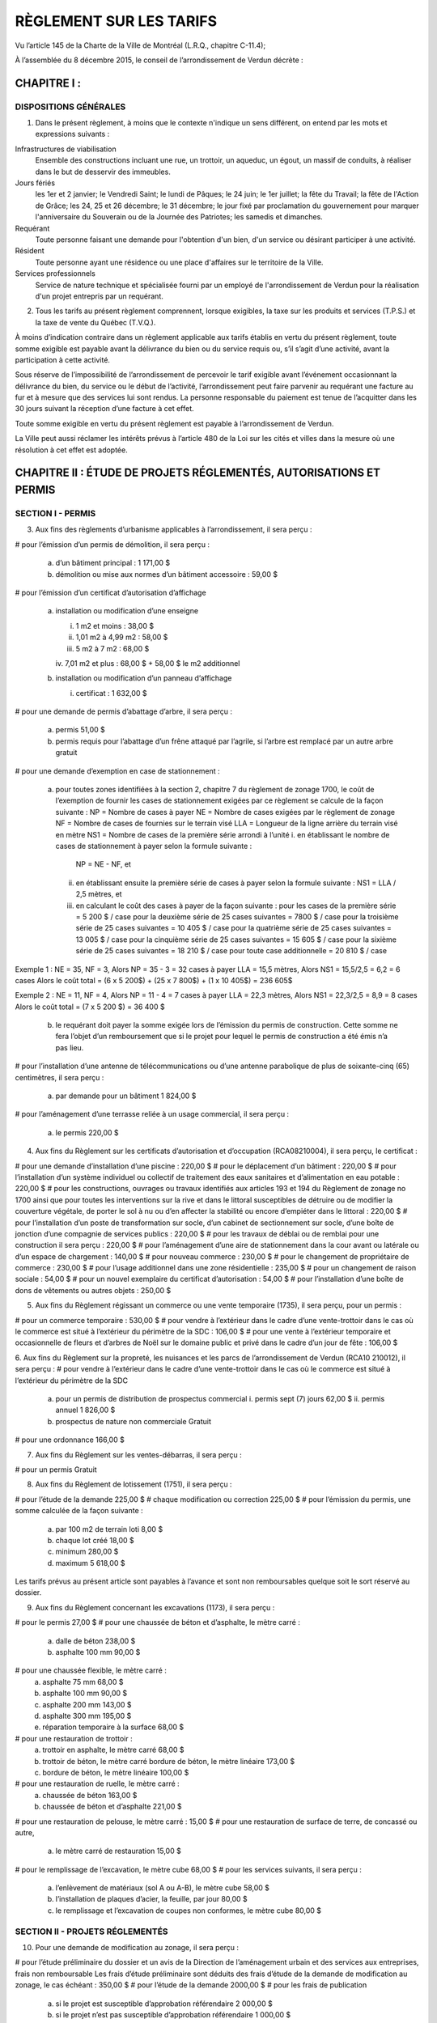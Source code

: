 ========================
RÈGLEMENT SUR LES TARIFS
========================

Vu l’article 145 de la Charte de la Ville de Montréal (L.R.Q., chapitre C-11.4);

À l’assemblée du 8 décembre 2015, le conseil de l’arrondissement de Verdun décrète :

CHAPITRE I :
============

DISPOSITIONS GÉNÉRALES
----------------------

1. Dans le présent règlement, à moins que le contexte n'indique un sens différent, on entend par les mots et expressions suivants :

Infrastructures de viabilisation
  Ensemble des constructions incluant une rue, un trottoir, un aqueduc, un égout, un massif de conduits, à réaliser dans le but de desservir des immeubles.

Jours fériés
  les 1er et 2 janvier;
  le Vendredi Saint;
  le lundi de Pâques;
  le 24 juin;
  le 1er juillet;
  la fête du Travail;
  la fête de l'Action de Grâce;
  les 24, 25 et 26 décembre;
  le 31 décembre;
  le jour fixé par proclamation du gouvernement pour marquer
  l'anniversaire du Souverain ou de la Journée des Patriotes;
  les samedis et dimanches.

Requérant
  Toute personne faisant une demande pour l'obtention d'un bien, d'un service ou désirant participer à une activité.

Résident
  Toute personne ayant une résidence ou une place d'affaires sur le territoire de la Ville.

Services professionnels
  Service de nature technique et spécialisée fourni par un employé de l'arrondissement de Verdun pour la réalisation d'un projet entrepris par un requérant.

2. Tous les tarifs au présent règlement comprennent, lorsque exigibles, la taxe sur les produits et services (T.P.S.) et la taxe de vente du Québec (T.V.Q.). 

À moins d’indication contraire dans un règlement applicable aux tarifs établis en vertu du présent règlement, toute somme exigible est payable avant la délivrance du bien ou du service requis ou, s’il s’agit d’une activité, avant la participation à cette activité.

Sous réserve de l’impossibilité de l’arrondissement de percevoir le tarif exigible avant l’événement occasionnant la délivrance du bien, du service ou le début de l’activité, l’arrondissement peut faire parvenir au requérant une facture au fur et à mesure que des services lui sont rendus. La personne responsable du paiement est tenue de l’acquitter dans les 30 jours suivant la réception d’une facture à cet effet. 

Toute somme exigible en vertu du présent règlement est payable à l’arrondissement de Verdun.

La Ville peut aussi réclamer les intérêts prévus à l’article 480 de la Loi sur les cités et villes dans la mesure où une résolution à cet effet est adoptée.

CHAPITRE II : ÉTUDE DE PROJETS RÉGLEMENTÉS, AUTORISATIONS ET PERMIS
===================================================================

SECTION I - PERMIS
------------------

3. Aux fins des règlements d’urbanisme applicables à l’arrondissement, il sera perçu :

# pour l’émission d’un permis de démolition, il sera perçu :

  a) d’un bâtiment principal : 1 171,00 $
  b) démolition ou mise aux normes d’un bâtiment accessoire : 59,00 $

# pour l’émission d’un certificat d’autorisation d’affichage

  a) installation ou modification d’une enseigne

     i. 1 m2 et moins : 38,00 $
     ii. 1,01 m2 à 4,99 m2 : 58,00 $
     iii. 5 m2 à 7 m2 : 68,00 $
     iv. 7,01 m2 et plus : 68,00 $
     + 58,00 $ le m2 additionnel

  b) installation ou modification d’un panneau d’affichage

     i. certificat : 1 632,00 $
# pour une demande de permis d’abattage d’arbre, il sera perçu :

  a) permis 51,00 $
  b) permis requis pour l’abattage d’un frêne attaqué par l’agrile, si l’arbre est remplacé par un autre arbre gratuit
# pour une demande d’exemption en case de stationnement :

  a) pour toutes zones identifiées à la section 2, chapitre 7 du règlement de zonage 1700, le coût de l’exemption de fournir les cases de stationnement exigées par ce règlement se calcule de la façon suivante :
     NP = Nombre de cases à payer
     NE = Nombre de cases exigées par le règlement de zonage
     NF = Nombre de cases de fournies sur le terrain visé
     LLA = Longueur de la ligne arrière du terrain visé en mètre
     NS1 = Nombre de cases de la première série arrondi à l’unité
     i. en établissant le nombre de cases de stationnement à payer selon la formule suivante :
        NP = NE - NF, et
     ii. en établissant ensuite la première série de cases à payer selon la formule suivante :
         NS1 = LLA / 2,5 mètres, et
     iii. en calculant le coût des cases à payer de la façon suivante :
          pour les cases de la première série = 5 200 $ / case
          pour la deuxième série de 25 cases suivantes = 7800 $ / case
          pour la troisième série de 25 cases suivantes = 10 405 $ / case
          pour la quatrième série de 25 cases suivantes = 13 005 $ / case
          pour la cinquième série de 25 cases suivantes = 15 605 $ / case
          pour la sixième série de 25 cases suivantes = 18 210 $ / case
          pour toute case additionnelle = 20 810 $ / case

Exemple 1 : 
NE = 35, NF = 3, Alors NP = 35 - 3 = 32 cases à payer
LLA = 15,5 mètres, Alors NS1 = 15,5/2,5 = 6,2 = 6 cases
Alors le coût total = (6 x 5 200$) + (25 x 7 800$) + (1 x 10 405$) = 236 605$

Exemple 2 : 
NE = 11, NF = 4, Alors NP = 11 - 4 = 7 cases à payer
LLA = 22,3 mètres, Alors NS1 = 22,3/2,5 = 8,9 = 8 cases
Alors le coût total = (7 x 5 200 $) = 36 400 $

  b) le requérant doit payer la somme exigée lors de l’émission du permis de construction. Cette somme ne fera l’objet d’un remboursement que si le projet pour lequel le permis de construction a été émis n’a pas lieu.

# pour l’installation d’une antenne de télécommunications ou d’une antenne parabolique de plus de soixante-cinq (65) centimètres, il sera perçu :

  a) par demande pour un bâtiment 1 824,00 $

# pour l’aménagement d’une terrasse reliée à un usage commercial, il sera perçu :

  a) le permis 220,00 $

4. Aux fins du Règlement sur les certificats d’autorisation et d’occupation (RCA08210004), il sera perçu, le certificat :

# pour une demande d’installation d’une piscine : 220,00 $
# pour le déplacement d’un bâtiment : 220,00 $
# pour l’installation d’un système individuel ou collectif de traitement des eaux sanitaires et d’alimentation en eau potable : 220,00 $
# pour les constructions, ouvrages ou travaux identifiés aux articles 193 et 194 du Règlement de zonage no 1700 ainsi que pour toutes les interventions sur la rive et dans le littoral susceptibles de détruire ou de modifier la couverture végétale, de porter le sol à nu ou d’en affecter la stabilité ou encore d’empiéter dans le littoral : 220,00 $
# pour l’installation d’un poste de transformation sur socle, d’un cabinet de sectionnement sur socle, d’une boîte de jonction d’une compagnie de services publics : 220,00 $
# pour les travaux de déblai ou de remblai pour une construction il sera perçu : 220,00 $
# pour l’aménagement d’une aire de stationnement dans la cour avant ou latérale ou d’un espace de chargement : 140,00 $
# pour nouveau commerce : 230,00 $
# pour le changement de propriétaire de commerce : 230,00 $
# pour l’usage additionnel dans une zone résidentielle : 235,00 $
# pour un changement de raison sociale : 54,00 $
# pour un nouvel exemplaire du certificat d’autorisation : 54,00 $
# pour l’installation d’une boîte de dons de vêtements ou autres objets : 250,00 $

5. Aux fins du Règlement régissant un commerce ou une vente temporaire (1735), il sera perçu, pour un permis :

# pour un commerce temporaire : 530,00 $
# pour vendre à l’extérieur dans le cadre d’une vente-trottoir dans le cas où le commerce est situé à l’extérieur du périmètre de la SDC : 106,00 $
# pour une vente à l’extérieur temporaire et occasionnelle de fleurs et d’arbres de Noël sur le domaine public et privé dans le cadre d’un jour de fête : 106,00 $

6. Aux fins du Règlement sur la propreté, les nuisances et les parcs de l’arrondissement de Verdun (RCA10 210012), il sera perçu :
# pour vendre à l’extérieur dans le cadre d’une vente-trottoir dans le cas où le commerce est situé à l’extérieur du périmètre de la SDC
  a) pour un permis de distribution de prospectus commercial
     i. permis sept (7) jours 62,00 $
     ii. permis annuel 1 826,00 $
  b) prospectus de nature non commerciale Gratuit
# pour une ordonnance 166,00 $

7. Aux fins du Règlement sur les ventes-débarras, il sera perçu :

# pour un permis Gratuit

8. Aux fins du Règlement de lotissement (1751), il sera perçu :

# pour l’étude de la demande 225,00 $
# chaque modification ou correction 225,00 $
# pour l’émission du permis, une somme calculée de la façon suivante :
  a) par 100 m2 de terrain loti 8,00 $
  b) chaque lot créé 18,00 $
  c) minimum 280,00 $
  d) maximum 5 618,00 $

Les tarifs prévus au présent article sont payables à l’avance et sont non remboursables quelque soit le sort réservé au dossier.

9. Aux fins du Règlement concernant les excavations (1173), il sera perçu :

# pour le permis 27,00 $
# pour une chaussée de béton et d’asphalte, le mètre carré :
  a) dalle de béton 238,00 $
  b) asphalte 100 mm 90,00 $
# pour une chaussée flexible, le mètre carré :
  a) asphalte 75 mm 68,00 $
  b) asphalte 100 mm 90,00 $
  c) asphalte 200 mm 143,00 $
  d) asphalte 300 mm 195,00 $
  e) réparation temporaire à la surface 68,00 $
# pour une restauration de trottoir :
  a) trottoir en asphalte, le mètre carré 68,00 $
  b) trottoir de béton, le mètre carré bordure de béton, le mètre linéaire 173,00 $
  c) bordure de béton, le mètre linéaire 100,00 $
# pour une restauration de ruelle, le mètre carré :
  a) chaussée de béton 163,00 $
  b) chaussée de béton et d’asphalte 221,00 $
# pour une restauration de pelouse, le mètre carré : 15,00 $
# pour une restauration de surface de terre, de concassé ou autre,
  a) le mètre carré de restauration 15,00 $
# pour le remplissage de l’excavation, le mètre cube 68,00 $
# pour les services suivants, il sera perçu :
  a) l’enlèvement de matériaux (sol A ou A-B), le mètre cube 58,00 $
  b) l’installation de plaques d’acier, la feuille, par jour 80,00 $
  c) le remplissage et l’excavation de coupes non conformes, le mètre cube 80,00 $

SECTION II - PROJETS RÉGLEMENTÉS
--------------------------------

10. Pour une demande de modification au zonage, il sera perçu :

# pour l’étude préliminaire du dossier et un avis de la Direction de l’aménagement urbain et des services aux entreprises, frais non remboursable
Les frais d’étude préliminaire sont déduits des frais d’étude de la demande de modification au zonage, le cas échéant : 350,00 $
# pour l’étude de la demande 2000,00 $
# pour les frais de publication
  a) si le projet est susceptible d’approbation référendaire 2 000,00 $
  b) si le projet n’est pas susceptible d’approbation référendaire 1 000,00 $

11. Pour une demande d’approbation par plan d’implantation et d’intégration architecturale (PIIA), il sera perçu :

# pour l’étude d’une demande de certificat visant l’installation d’une enseigne assujettie au PIIA hors standard, frais non remboursables : 200,00 $
# pour l’étude d’une demande de certificat de démolition d’un bâtiment principal assujettie au PIIA, frais non remboursables : 250,00 $
# pour l’étude d’une demande de certificat de démolition d’un bâtiment secondaire assujettie au PIIA, frais non remboursables : 50,00 $
# pour l’étude d’une demande de certificat de démolition d’un bâtiment secondaire assujettie au PIIA, dont la superficie totalise au plus 15 m², qui dessert un bâtiment résidentiel : Gratuit
# pour l’étude d’une demande de permis d’agrandissement du volume de la toiture d’un bâtiment (maison de type « wartime») visant l’ajout d’un espace habitable, assujettie au PIIA, frais non remboursables : 150,00 $
# pour l’étude d’une demande de permis de construction ou d’un agrandissement en aire de plancher, autre que celui visé au point # 5 du présent article, assujettie au PIIA, frais non remboursables; en fonction de l’aire de plancher construite ou agrandie :
  a) moins de 15 m² 50,00 $
  b) de 15 m² à 200 m² 250,00 $
  c) de 201 m² à 500 m² 500,00 $
  d) de 501 m² à 2 500 m² 800,00 $
  e) plus de 2 500 m² 2 000,00 $
# pour l’étude d’une demande de certificat visant l’installation d’une antenne assujettie au PIIA, autre qu’une antenne visée au Règlement sur les usages conditionnels : 500,00 $
# pour l’étude de toute autre demande de permis ou de certificat, assujettie au PIIA; Gratuit

12. Pour une demande de modification au plan d’urbanisme, il sera perçu : 

# pour l’étude de la demande, frais non remboursables 2 000,00 $
# pour les frais de publication 1 000,00 $

13. Pour une demande de projet particulier de construction, de modification ou d’occupation d’un immeuble, il sera perçu :

# pour l’étude préliminaire du dossier et un avis de la Direction de l’aménagement urbain et des services aux entreprises, frais non remboursables : 350,00 $

Les frais d’étude préliminaire sont déduits des frais d’étude de la demande de projet particulier de construction, de modification ou d’occupation d’un immeuble le cas échéant.

# pour l’étude de la demande, frais non remboursables :

  a) si le projet a une superficie de plancher inférieure à 1 000 m2 : 2 000,00 $
  b) si le projet a une superficie de plancher de 1 001 m2 à 5 000 m2 : 4 000,00 $
  c) si le projet a une superficie de plancher supérieur à 5 000 m2 : 8 000,00 $

# pour les frais de publication

  a) si le projet est susceptible d’approbation référendaire 2 000,00 $
  b) si le projet n’est pas susceptible d’approbation référendaire 1 000,00 $

14. Aux fins du Règlement relatif aux usages conditionnels de l’arrondissement de Verdun, il sera perçu :

# pour l’étude de la demande, frais non remboursables 1 000,00 $
# pour les frais de publication 500,00 $

15. Aux fins du Règlement sur les dérogations mineures (1752), il sera perçu :

# pour l’étude de la demande, cette somme est non remboursable quel que soit le sort réservé à la demande 500,00 $
# pour les frais de publication 500,00 $

16. Aux fins du Règlement régissant l’obtention de dérogations à l’interdiction de convertir un immeuble en copropriété divise à l’égard des quartiers de Wellingtonde-l’Église et de Desmarchais-Crawford de l’arrondissement de Verdun et abrogeant le règlement 1539 (RCA07 210007), il sera perçu :

# pour l’étude de la demande 500,00 $
# pour les frais de publication 500,00 $
# pour la reconduction d’une résolution adoptée et dont le requérant ne s’est pas prévalu de son droit dans le délai de six (6) mois : 500,00 $

17. Aux fins du Règlement concernant le numérotage des bâtiments (1517), il sera perçu :

# pour une demande d’ajout ou de retrait du numérotage d’un bâtiment 59,00 $

18. Pour une demande de confirmation de droits acquis, il sera perçu :

# pour la recherche documentaire, l’étude de la demande et la lettre indiquant s’il y a droits acquis ou non, frais non remboursables : 100,00 $

SECTION III - OCCUPATION DU DOMAINE PUBLIC
------------------------------------------
19. Aux fins du Règlement concernant l’occupation du domaine public (1516) il sera perçu :

# pour l’occupation d’une terrasse commerciale

  a) le permis : 345,00 $
  b) la location d’une passerelle

     i. pour une section de trottoir de 1,2 m et son garde-corps 144,00 $
     ii. pour une section de trottoir de 2,4 m et son garde-corps 288,00 $
     iii. pour deux sections de trottoir triangulaire 57,00 $
# pour l’occupation d’un étalage à l’extérieur

  a) le permis 280,00 $

# pour l’occupation temporaire du domaine public en surface :

  a) le permis 27,00 $
  b) sur une surface non pavée, par jour d’occupation

     i. moins de 50 m2 : 11,00 $
     ii. 50 m2 à 100 m2 : 22,00 $
     iii. 100 m2 et plus, le mètre carré 0,31 $

  c) sur une chaussée, un trottoir, une ruelle ou un parc de stationnement et sur toute autre surface pavée, par jour :

     i. moins de 50 m2 : 22,00 $
     ii. 50 m2 à 100 m2 : 38,00 $
     iii. 100 m2 et plus, le mètre carré 0,52 $

  d) d’une chaussée, en plus du tarif fixé au sous paragraphe c), par jour :

     i. si la largeur occupée est d’au plus 3 m : 11,00 $
     ii. si la largeur occupée est de 3 m à 6 m : 91,00 $
     iii. si la largeur occupée est plus de 6 m, par tranche de 3 m en sus des 6 m 91,00 $
     iv. si l’occupation visée aux sous paragraphes i à iii, entraîne la fermeture de la rue à la circulation, en sus des tarifs fixés à ces mêmes sous
paragraphes, par jour :
         sur une rue locale 91,00 $
         sur une rue collectrice ou une artère 164,00 $
  e) si l’occupation est dans une zone contrôlée par un parcomètre, ajouter à l’unité :

     i. pose de la 1ere housse de parcomètre : 41,00 $
     ii. pose d’une housse de parcomètre additionnelle : 15,00 $
     iii. enlèvement du 1er parcomètre : 63,00 $
     iv. enlèvement d’un parcomètre additionnel : 21,00 $

# pour l’occupation permanente du domaine public en surface, il sera perçu pour le permis :

  a) la valeur foncière du terrain de l’immeuble au bénéfice duquel l’occupation est autorisée divisée par la superficie de ce terrain en mètres carrés, puis en multipliant le résultat ainsi obtenu par la superficie en mètres carrés du domaine public occupé arrondi en unité de mesure supérieure, puis en multipliant par le nombre d’étages sur lesquels il existe des empiètements.
  b) minimum 1 083,00 $

# pour l’occupation permanente du domaine public en sous-sol, tréfonds ou aérien, il sera perçu annuellement pour le permis une somme équivalente à la valeur par mètres carrés du terrain occupé multipliée par la superficie effective, en mètres carrés, de l’occupation, multipliée par le nombre d’étages, le tout multiplié par quinze pour cent (15 %) (formule : valeur par m2 du terrain occupé x superficie occupée en m2 x nombre d’étages x 15 %). 

CHAPITRE III - FRAIS RELATIFS AUX ANIMAUX ET AUX SERVICES DE FOURRIÈRES
=======================================================================

20. Aux fins du Règlement sur le contrôle des animaux, il sera perçu :

a) pour un permis* :

   i. pour chien stérilisé : 21,00 $
   ii. pour chien non stérilisé : 51,00 $
   iii. pour chat stérilisé : 11,00 $
   iv. pour chat non stérilisé : 26,00 $
   v. pour un chien ou un chat adopté en refuge, pour la première année : Gratuit

b) pour le remplacement d’un médaillon pour chien ou pour chat perdu, détruit ou endommagé ou pour le remplacement d’un permis valide émis par un autre
arrondissement : 6,00 $
c) en frais supplémentaires ajoutés au coût du permis, lorsque le renouvellement de celui-ci se fait après le 15 février : 11,00 $
d) pour une affiche annonçant la présence d’un chien dangereux : 51,00 $
e) pour un permis spécial de garde pour trois chiens : 50,00 $
f) pour un permis spécial de chien dangereux : 250,00 $
g) pour un permis spécial de promeneur : 102,00 $

(*) Pour l’achat d’un permis après le 1er juillet à la suite d’un déménagement en provenance d’une autre ville que la Ville de Montréal, les tarifs sont réduits de moitié. Une réduction de 5,00 $ est accordée sur le coût du permis lorsqu’un chien ou un chat possède une micro-puce.

21. Pour les services relatifs aux animaux, il sera perçu par animal :

a) pour la cueillette et le transport : 41,00 $
b) pour l’euthanasie et la disposition des animaux : 61,00 $
c) pour la location d’une cage-trappe : dépôt de 100,00 $ avec remise de 75,00 $ au retour

CHAPITRE IV - CIRCULATION ET STATIONNEMENT
==========================================

22. Aux fins du Règlement relatif à la circulation et au stationnement (RCA06 210012), il sera perçu :

# pour un permis de stationnement sur rue réservé aux résidents, il sera perçu :

  a) pour une vignette délivrée, entre le 1er janvier et le 31 mars, valide jusqu’au 30 septembre de la même année : 51,00 $
  b) pour une vignette délivrée entre le 1er avril et le 30 septembre, valide jusqu’au 30 septembre de la même année : 26,00 $
  c) pour une vignette délivrée entre le 1er juillet et le 31 décembre, valide jusqu’au 30 septembre de l’année suivante : 51,00 $
  d) pour tout autre permis à la même adresse 102,00 $

CHAPITRE V - ÉQUIPEMENTS ET FOURNITURE DE SERVICES
==================================================

23. Les frais relatifs à la location d’équipement appartenant à l’arrondissement sont prévus à l’Annexe B jointe au présent règlement pour en faire partie intégrante.

24. Dans le cas où le présent règlement ne fixe pas de tarif pour la fourniture de services par les employés de l’arrondissement de Verdun ou par des services externes, il sera perçu pour ces services :

a) le salaire de la main-d’œuvre directement affectée aux opérations visées tel que prévu aux conditions de travail et auquel s’ajoutent les avantages sociaux (35 % pour le temps régulier et/ou 20 % pour le temps supplémentaire); 
b) le loyer pour l’utilisation du matériel roulant selon le tarif détaillé qui figure à l’Annexe B, ou, le cas échéant, le montant facturé à l’arrondissement pour la location de matériel roulant ou d’équipements aux fins des opérations visées;
c) tout autre coût inhérent aux fins du service rendu;
d) les frais d’administration, au taux de 15 %, appliqués sur le total des frais mentionnés aux paragraphes précédents et toutes taxes applicables.

CHAPITRE VI - CULTURE, SPORTS, LOISIRS ET DÉVELOPPEMENT SOCIAL
==============================================================

25. Tous les tarifs associés à l’utilisation des locaux, terrains et équipements sont prévus à l’Annexe C (Politique et tarifs d’utilisation des locaux, terrains et équipements pour activités sportives, culturelles et communautaires 2014), jointe au présent règlement pour en faire partie intégrante.

26. Tous les tarifs associés aux activités offertes par la Direction de la culture, des sports, des loisirs et du développement social pour l’année 2014 sont prévus à l’Annexe D (Tarification des cours et activités pour les résidents de la Ville de Montréal), jointe au présent règlement pour en faire partie intégrante. 

CHAPITRE VII - AUTRES SERVICES
==============================

27. Pour une prestation de serment, sauf lorsque cette assermentation est requise pour des activités de la Ville, il sera perçu pour chacune 5,00 $

28. Pour l’émission de certificat de vie, il sera perçu pour chacun : 5,00 $

29. Pour chaque recherche aux archives, il sera perçu : 23,00 $

30. Pour une intervention sur un véhicule privé, il sera perçu :

a) déverrouillage de portière, chaque intervention 34,00 $

31. Pour la disposition de déchets de construction, il sera perçu :

a) pour une remorque de 1 mètre cube 35,00 $
b) pour une remorque de 1,5 mètre cube 51,00 $
c) pour une camionnette de 2 mètres cube 67,00 $
d) chaque mètre cube additionnel 35,00 $

CHAPITRE VIII - FOURNITURE DE PLANS, PUBLICATIONS ET AUTRES ARTICLES
--------------------------------------------------------------------

32. Pour la fourniture d’un rapport d’événement ou d'accident, les tarifs maximums applicables sont ceux indiqués au chapitre II, section II et annexe du Règlement sur les frais exigibles pour la transcription, la reproduction et la transmission de documents et de renseignements personnels du gouvernement du Québec (c. A-2.1, r. 1.1).

33. Pour la fourniture de règlements, les tarifs maximums applicables sont ceux indiqués au chapitre II, section II et annexe du Règlement sur les frais exigibles pour la transcription, la reproduction et la transmission de documents et de renseignements personnels du gouvernement du Québec (c. A-2.1, r. 1.1). 

34. Pour la fourniture de photocopies de documents, les tarifs maximums applicables sont ceux indiqués au chapitre II, section II et annexe du Règlement sur les frais exigibles pour la transcription, la reproduction et la transmission de documents et de renseignements personnels du gouvernement du Québec (c. A-2.1, r. 1.1).

35. Pour la fourniture de documents d’archives, il sera perçu par image : 2,00 $

36. Pour l’impression de plan, il sera perçu par plan demandé : 5,00 $

37. Pour la transmission sur CD, les tarifs maximums applicables sont ceux indiqués au chapitre II, section II et annexe du Règlement sur les frais exigibles pour la transcription, la reproduction et la transmission de documents et de renseignements personnels du gouvernement du Québec (c. A-2.1, r. 1.1).

CHAPITRE IX - DISPOSITIONS FINALES
==================================

38. Le Règlement sur les tarifs (Exercice financier 2015) (RCA14 210007) et ses amendements cessent d’avoir effet à la date d’entrée en vigueur du présent règlement.

39. Le présent règlement entre en vigueur le 1er janvier 2016.
